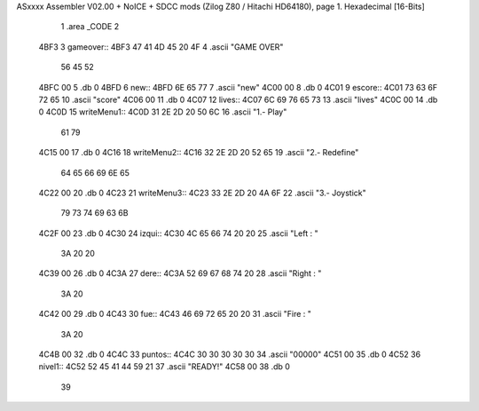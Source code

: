 ASxxxx Assembler V02.00 + NoICE + SDCC mods  (Zilog Z80 / Hitachi HD64180), page 1.
Hexadecimal [16-Bits]



                              1 .area _CODE
                              2 
   4BF3                       3 gameover::
   4BF3 47 41 4D 45 20 4F     4     .ascii "GAME OVER"
        56 45 52
   4BFC 00                    5     .db 0
   4BFD                       6 new::
   4BFD 6E 65 77              7     .ascii "new"
   4C00 00                    8     .db 0
   4C01                       9 escore::
   4C01 73 63 6F 72 65       10     .ascii "score"
   4C06 00                   11     .db 0
   4C07                      12 lives::
   4C07 6C 69 76 65 73       13     .ascii "lives"
   4C0C 00                   14     .db 0
   4C0D                      15 writeMenu1::
   4C0D 31 2E 2D 20 50 6C    16     .ascii "1.- Play"
        61 79
   4C15 00                   17     .db 0
   4C16                      18 writeMenu2::
   4C16 32 2E 2D 20 52 65    19     .ascii "2.- Redefine"
        64 65 66 69 6E 65
   4C22 00                   20     .db 0
   4C23                      21 writeMenu3::
   4C23 33 2E 2D 20 4A 6F    22     .ascii "3.- Joystick"
        79 73 74 69 63 6B
   4C2F 00                   23     .db 0
   4C30                      24 izqui::
   4C30 4C 65 66 74 20 20    25     .ascii "Left  :  "
        3A 20 20
   4C39 00                   26     .db 0
   4C3A                      27 dere::
   4C3A 52 69 67 68 74 20    28     .ascii "Right : "
        3A 20
   4C42 00                   29     .db 0
   4C43                      30 fue::
   4C43 46 69 72 65 20 20    31     .ascii "Fire  : "
        3A 20
   4C4B 00                   32     .db 0
   4C4C                      33 puntos::
   4C4C 30 30 30 30 30       34     .ascii "00000"
   4C51 00                   35     .db 0
   4C52                      36 nivel1::
   4C52 52 45 41 44 59 21    37     .ascii "READY!"
   4C58 00                   38     .db 0
                             39 
